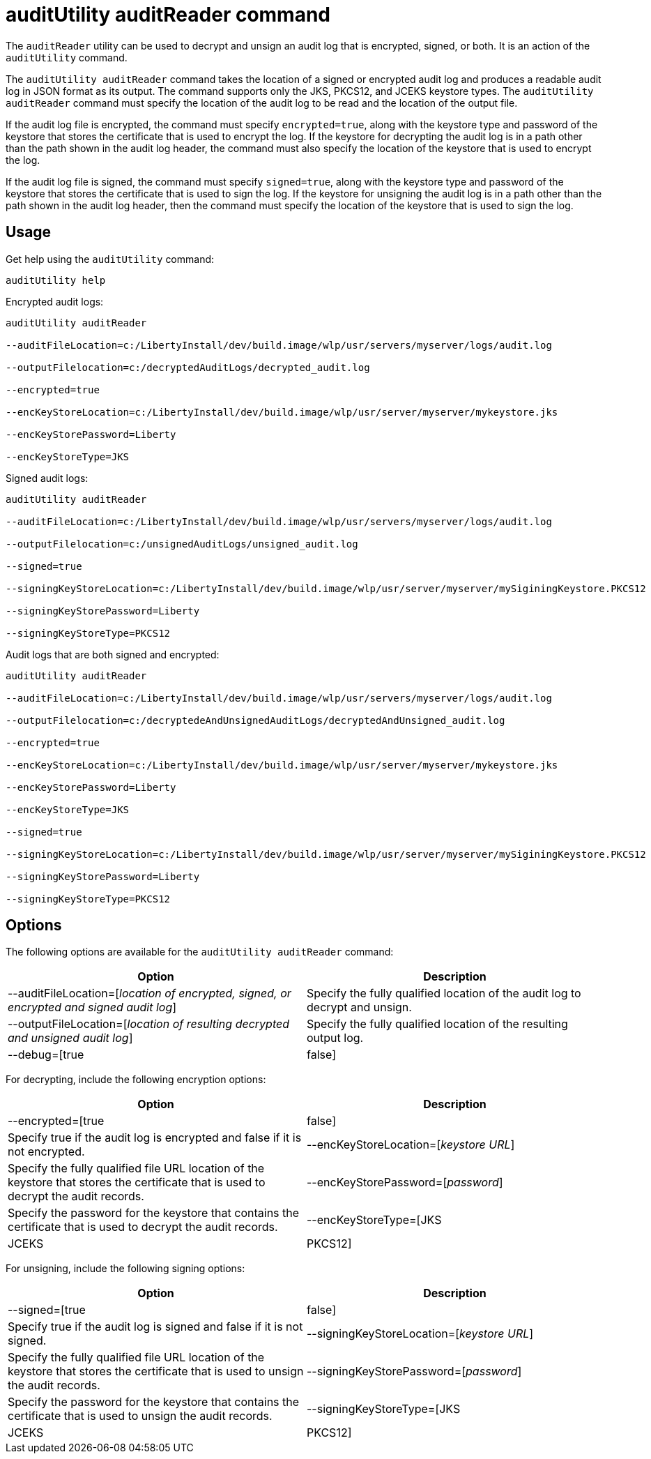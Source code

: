// Copyright (c) 2018 IBM Corporation and others.
// Licensed under Creative Commons Attribution-NoDerivatives
// 4.0 International (CC BY-ND 4.0)
//   https://creativecommons.org/licenses/by-nd/4.0/
//
// Contributors:
//     IBM Corporation
//
:page-layout: general-reference
:page-type: general
:seo-title: auditReader utility - OpenLiberty.io
:seo-description: Decrypt and unsign an audit log that is encrypted, signed, or both. It is an action of the auditUtility command
= auditUtility auditReader command

The `auditReader` utility can be used to decrypt and unsign an audit log that is encrypted, signed, or both. It is an action of the `auditUtility` command.

The `auditUtility auditReader` command takes the location of a signed or encrypted audit log and produces a readable audit log in JSON format as its output. The command supports only the JKS, PKCS12, and JCEKS keystore types. The `auditUtility auditReader` command must specify the location of the audit log to be read and the location of the output file.

If the audit log file is encrypted, the command must specify `encrypted=true`, along with the keystore type and password of the keystore that stores the certificate that is used to encrypt the log. If the keystore for decrypting the audit log is in a path other than the path shown in the audit log header, the command must also specify the location of the keystore that is used to encrypt the log.

If the audit log file is signed, the command must specify `signed=true`, along with the keystore type and password of the keystore that stores the certificate that is used to sign the log. If the keystore for unsigning the audit log is in a path other than the path shown in the audit log header, then the command must specify the location of the keystore that is used to sign the log.

== Usage

Get help using the `auditUtility` command:

----
auditUtility help
----


Encrypted audit logs:

----
auditUtility auditReader

--auditFileLocation=c:/LibertyInstall/dev/build.image/wlp/usr/servers/myserver/logs/audit.log

--outputFilelocation=c:/decryptedAuditLogs/decrypted_audit.log

--encrypted=true

--encKeyStoreLocation=c:/LibertyInstall/dev/build.image/wlp/usr/server/myserver/mykeystore.jks

--encKeyStorePassword=Liberty

--encKeyStoreType=JKS
----

Signed audit logs:

----
auditUtility auditReader

--auditFileLocation=c:/LibertyInstall/dev/build.image/wlp/usr/servers/myserver/logs/audit.log

--outputFilelocation=c:/unsignedAuditLogs/unsigned_audit.log

--signed=true

--signingKeyStoreLocation=c:/LibertyInstall/dev/build.image/wlp/usr/server/myserver/mySiginingKeystore.PKCS12

--signingKeyStorePassword=Liberty

--signingKeyStoreType=PKCS12
----


Audit logs that are both signed and encrypted:

----
auditUtility auditReader

--auditFileLocation=c:/LibertyInstall/dev/build.image/wlp/usr/servers/myserver/logs/audit.log

--outputFilelocation=c:/decryptedeAndUnsignedAuditLogs/decryptedAndUnsigned_audit.log

--encrypted=true

--encKeyStoreLocation=c:/LibertyInstall/dev/build.image/wlp/usr/server/myserver/mykeystore.jks

--encKeyStorePassword=Liberty

--encKeyStoreType=JKS

--signed=true

--signingKeyStoreLocation=c:/LibertyInstall/dev/build.image/wlp/usr/server/myserver/mySiginingKeystore.PKCS12

--signingKeyStorePassword=Liberty

--signingKeyStoreType=PKCS12
----



== Options

The following options are available for the `auditUtility auditReader` command:

[%header,cols=2*]
|===
|Option
|Description

|--auditFileLocation=[_location of encrypted, signed, or encrypted and signed audit log_]
|Specify the fully qualified location of the audit log to decrypt and unsign.

|--outputFileLocation=[_location of resulting decrypted and unsigned audit log_]
|Specify the fully qualified location of the resulting output log.

|--debug=[true|false]
|Optional. Specify true to enable trace. Debug is disabled by default.

|===

For decrypting, include the following encryption options:

[%header,cols=2*]
|===
|Option
|Description

|--encrypted=[true|false]
|Specify true if the audit log is encrypted and false if it is not encrypted.

|--encKeyStoreLocation=[_keystore URL_]
|Specify the fully qualified file URL location of the keystore that stores the certificate that is used to decrypt the audit records.

|--encKeyStorePassword=[_password_]
|Specify the password for the keystore that contains the certificate that is used to decrypt the audit records.

|--encKeyStoreType=[JKS|JCEKS|PKCS12]
|Specify the type of the encryption keystore. Supported keystore types are JKS, JCEKS, and PKCS12.

|===


For unsigning, include the following signing options:

[%header,cols=2*]
|===
|Option
|Description

|--signed=[true|false]
|Specify true if the audit log is signed and false if it is not signed.

|--signingKeyStoreLocation=[_keystore URL_]
|Specify the fully qualified file URL location of the keystore that stores the certificate that is used to unsign the audit records.

|--signingKeyStorePassword=[_password_]
|Specify the password for the keystore that contains the certificate that is used to unsign the audit records.

|--signingKeyStoreType=[JKS|JCEKS|PKCS12]
|Specify the type of the signing keystore. Supported keystore types are JKS, JCEKS, and PKCS12.

|===

